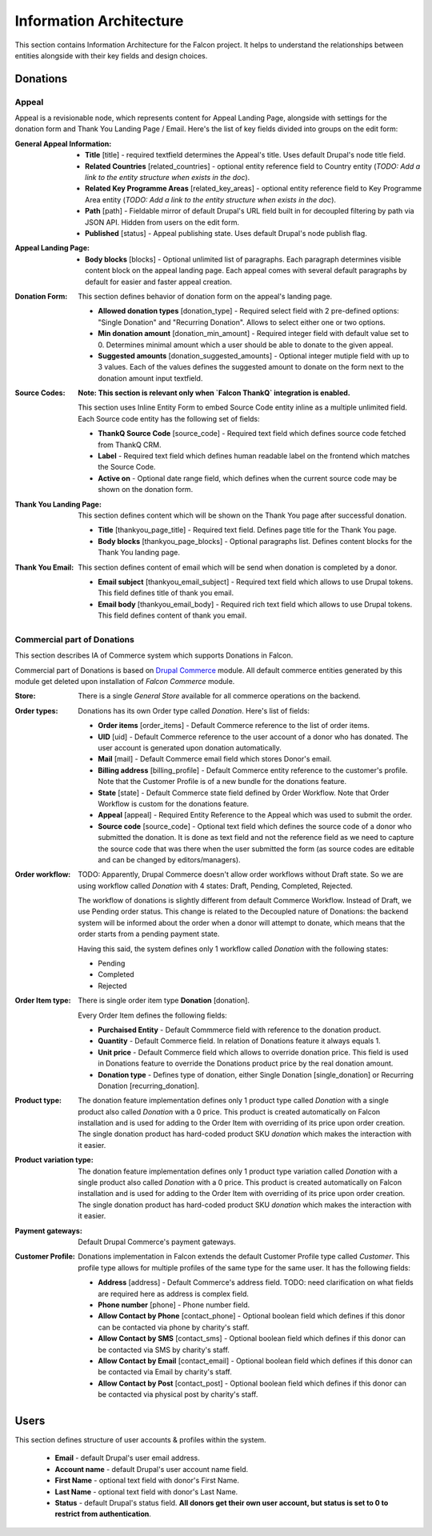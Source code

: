 Information Architecture
========================

This section contains Information Architecture for the Falcon project. It helps to understand the relationships between
entities alongside with their key fields and design choices.

Donations
---------

Appeal
~~~~~~

Appeal is a revisionable node, which represents content for Appeal Landing Page, alongside with settings for the
donation form and Thank You Landing Page / Email. Here's the list of key fields divided into groups on the edit form:

:General Appeal Information:

    - **Title** [title] - required textfield determines the Appeal's title. Uses default Drupal's node title field.
    - **Related Countries** [related_countries] - optional entity reference field to Country entity
      (*TODO: Add a link to the entity structure when exists in the doc*).
    - **Related Key Programme Areas** [related_key_areas] - optional entity reference field to Key Programme Area entity
      (*TODO: Add a link to the entity structure when exists in the doc*).
    - **Path** [path] - Fieldable mirror of default Drupal's URL field built in for decoupled filtering by path via
      JSON API. Hidden from users on the edit form.
    - **Published** [status] - Appeal publishing state. Uses default Drupal's node publish flag.

:Appeal Landing Page:

    - **Body blocks** [blocks] - Optional unlimited list of paragraphs. Each paragraph determines visible content
      block on the appeal landing page. Each appeal comes with several default paragraphs by default for easier and
      faster appeal creation.

:Donation Form:

    This section defines behavior of donation form on the appeal's landing page.

    - **Allowed donation types** [donation_type] - Required select field with 2 pre-defined options: "Single Donation"
      and "Recurring Donation". Allows to select either one or two options.
    - **Min donation amount** [donation_min_amount] - Required integer field with default value set to 0. Determines
      minimal amount which a user should be able to donate to the given appeal.
    - **Suggested amounts** [donation_suggested_amounts] - Optional integer mutiple field with up to 3 values. Each of
      the values defines the suggested amount to donate on the form next to the donation amount input textfield.

:Source Codes:

    **Note: This section is relevant only when `Falcon ThankQ` integration is enabled.**

    This section uses Inline Entity Form to embed Source Code entity inline as a multiple unlimited field.
    Each Source code entity has the following set of fields:

    - **ThankQ Source Code** [source_code] - Required text field which defines source code fetched from ThankQ CRM.
    - **Label** - Required text field which defines human readable label on the frontend which matches the Source Code.
    - **Active on** - Optional date range field, which defines when the current source code may be shown on the
      donation form.

:Thank You Landing Page:

    This section defines content which will be shown on the Thank You page after successful donation.

  - **Title** [thankyou_page_title] - Required text field. Defines page title for the Thank You page.
  - **Body blocks** [thankyou_page_blocks] - Optional paragraphs list. Defines content blocks for the Thank You
    landing page.

:Thank You Email:

    This section defines content of email which will be send when donation is completed by a donor.

  - **Email subject** [thankyou_email_subject] - Required text field which allows to use Drupal tokens. This field
    defines title of thank you email.
  - **Email body** [thankyou_email_body] - Required rich text field which allows to use Drupal tokens. This field
    defines content of thank you email.

Commercial part of Donations
~~~~~~~~~~~~~~~~~~~~~~~~~~~~

This section describes IA of Commerce system which supports Donations in Falcon.

Commercial part of Donations is based on `Drupal Commerce <https://www.drupal.org/project/commerce>`_ module. All
default commerce entities generated by this module get deleted upon installation of `Falcon Commerce` module.

:Store:

    There is a single `General Store` available for all commerce operations on the backend.

:Order types:

    Donations has its own Order type called `Donation`. Here's list of fields:

    - **Order items** [order_items] - Default Commerce reference to the list of order items.
    - **UID** [uid] - Default Commerce reference to the user account of a donor who has donated. The user account is generated
      upon donation automatically.
    - **Mail** [mail] - Default Commerce email field which stores Donor's email.
    - **Billing address** [billing_profile] - Default Commerce entity reference to the customer's profile. Note that the Customer Profile
      is of a new bundle for the donations feature.
    - **State** [state] - Default Commerce state field defined by Order Workflow. Note that Order Workflow is custom for the
      donations feature.
    - **Appeal** [appeal] - Required Entity Reference to the Appeal which was used to submit the order.
    - **Source code** [source_code] - Optional text field which defines the source code of a donor who submitted
      the donation. It is done as text field and not the reference field as we need to capture the source code that was
      there when the user submitted the form (as source codes are editable and can be changed by editors/managers).

:Order workflow:

    TODO: Apparently, Drupal Commerce doesn't allow order workflows without Draft state.
    So we are using workflow called `Donation` with 4 states: Draft, Pending, Completed, Rejected.

    The workflow of donations is slightly different from default Commerce Workflow. Instead of Draft, we use
    Pending order status. This change is related to the Decoupled nature of Donations: the backend system will
    be informed about the order when a donor will attempt to donate, which means that the order starts from a pending
    payment state.

    Having this said, the system defines only 1 workflow called `Donation` with the following states:

    - Pending
    - Completed
    - Rejected


:Order Item type:

    There is single order item type **Donation** [donation].

    Every Order Item defines the following fields:

    - **Purchaised Entity** - Default Commmerce field with reference to the donation product.
    - **Quantity** - Default Commerce field. In relation of Donations feature it always equals 1.
    - **Unit price** - Default Commerce field which allows to override donation price. This field is used in Donations
      feature to override the Donations product price by the real donation amount.
    - **Donation type** - Defines type of donation, either Single Donation [single_donation] or Recurring Donation [recurring_donation].

:Product type:

    The donation feature implementation defines only 1 product type called `Donation` with a single product also
    called `Donation` with a 0 price. This product is created automatically on Falcon installation and is used for
    adding to the Order Item with overriding of its price upon order creation. The single donation product has
    hard-coded product SKU `donation` which makes the interaction with it easier.

:Product variation type:

    The donation feature implementation defines only 1 product type variation called `Donation` with a single product
    also called `Donation` with a 0 price. This product is created automatically on Falcon installation and is used for
    adding to the Order Item with overriding of its price upon order creation. The single donation product has
    hard-coded product SKU `donation` which makes the interaction with it easier.

:Payment gateways:

    Default Drupal Commerce's payment gateways.

:Customer Profile:

    Donations implementation in Falcon extends the default Customer Profile type called `Customer`. This profile type
    allows for multiple profiles of the same type for the same user. It has the following fields:

    - **Address** [address] - Default Commerce's address field. TODO: need clarification on what fields are required here as address is complex field.
    - **Phone number** [phone] - Phone number field.
    - **Allow Contact by Phone** [contact_phone] - Optional boolean field which defines if this donor can be contacted
      via phone by charity's staff.
    - **Allow Contact by SMS** [contact_sms] - Optional boolean field which defines if this donor can be contacted
      via SMS by charity's staff.
    - **Allow Contact by Email** [contact_email] - Optional boolean field which defines if this donor can be contacted
      via Email by charity's staff.
    - **Allow Contact by Post** [contact_post] - Optional boolean field which defines if this donor can be contacted
      via physical post by charity's staff.

Users
-----

This section defines structure of user accounts & profiles within the system.

    - **Email** - default Drupal's user email address.
    - **Account name** - default Drupal's user account name field.
    - **First Name** - optional text field with donor's First Name.
    - **Last Name** - optional text field with donor's Last Name.
    - **Status** - default Drupal's status field. **All donors get their own user account, but status is set to 0 to
      restrict from authentication**.

